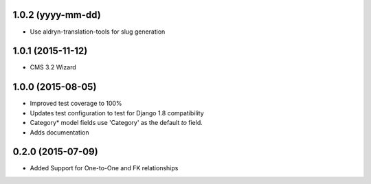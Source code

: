 1.0.2 (yyyy-mm-dd)
==================

* Use aldryn-translation-tools for slug generation


1.0.1 (2015-11-12)
==================

* CMS 3.2 Wizard


1.0.0 (2015-08-05)
==================

* Improved test coverage to 100%
* Updates test configuration to test for Django 1.8 compatibility
* Category* model fields use 'Category' as the default `to` field.
* Adds documentation

0.2.0 (2015-07-09)
==================

* Added Support for One-to-One and FK relationships
